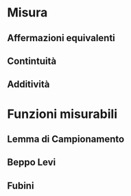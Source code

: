 * Misura
** Affermazioni equivalenti
** Contintuità
** Additività

* Funzioni misurabili
** Lemma di Campionamento
** Beppo Levi
** Fubini
